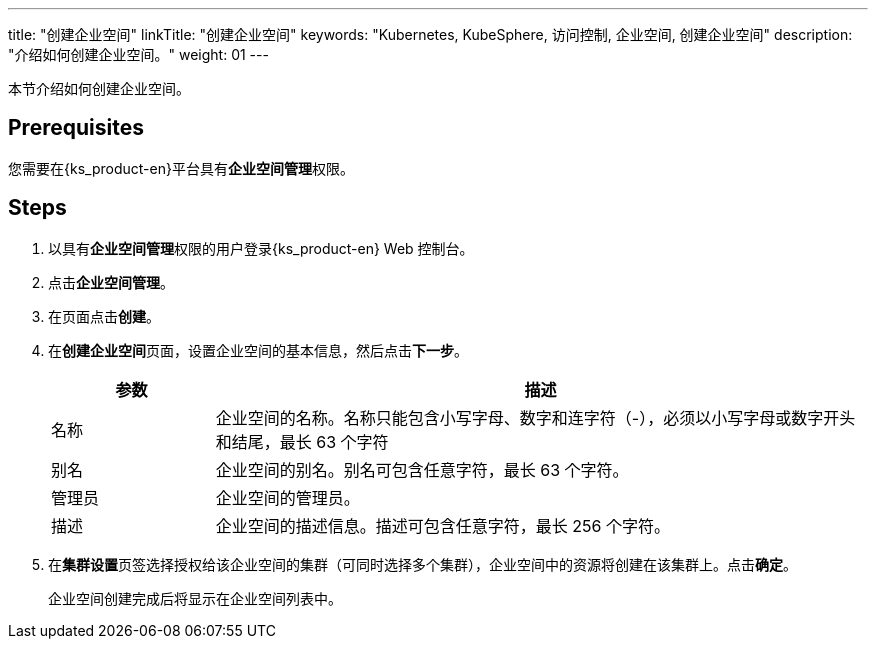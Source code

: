 ---
title: "创建企业空间"
linkTitle: "创建企业空间"
keywords: "Kubernetes, KubeSphere, 访问控制, 企业空间, 创建企业空间"
description: "介绍如何创建企业空间。"
weight: 01
---

:ks_permission: **企业空间管理**


本节介绍如何创建企业空间。


== Prerequisites

您需要在{ks_product-en}平台具有pass:a,q[{ks_permission}]权限。

== Steps

. 以具有pass:a,q[{ks_permission}]权限的用户登录{ks_product-en} Web 控制台。
. 点击**企业空间管理**。
. 在页面点击**创建**。
. 在**创建企业空间**页面，设置企业空间的基本信息，然后点击**下一步**。
+
--
[%header,cols="1a,4a"]
|===
|参数 |描述

|名称
|企业空间的名称。名称只能包含小写字母、数字和连字符（-），必须以小写字母或数字开头和结尾，最长 63 个字符

|别名
|企业空间的别名。别名可包含任意字符，最长 63 个字符。

|管理员
|企业空间的管理员。

|描述
|企业空间的描述信息。描述可包含任意字符，最长 256 个字符。

|===
--

. 在**集群设置**页签选择授权给该企业空间的集群（可同时选择多个集群），企业空间中的资源将创建在该集群上。点击**确定**。
+
企业空间创建完成后将显示在企业空间列表中。

